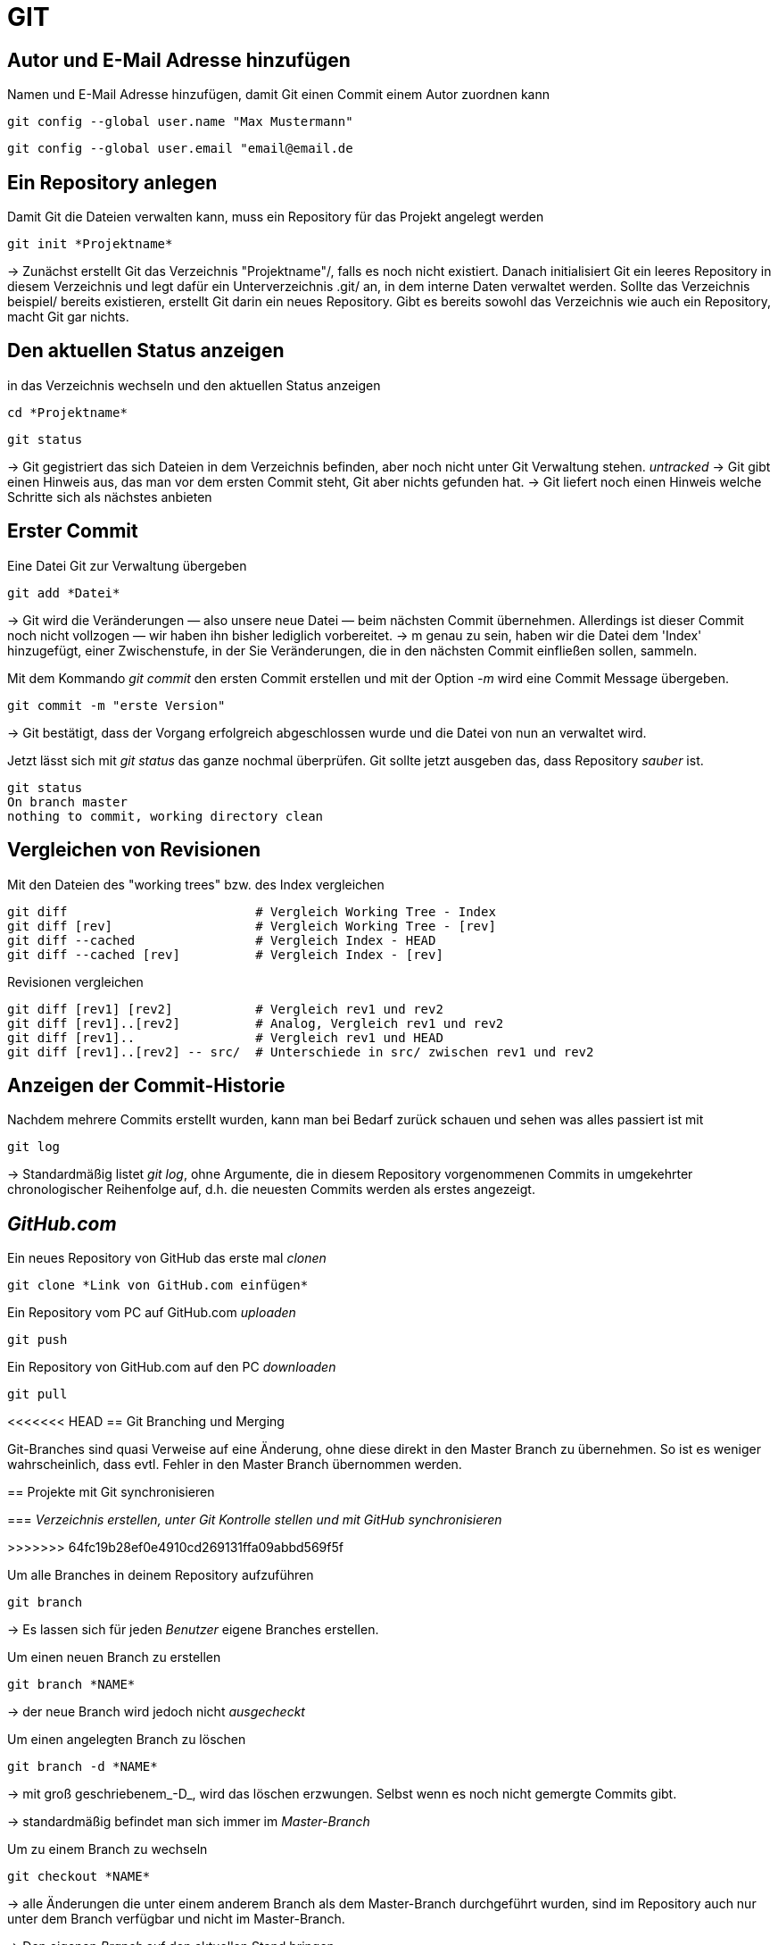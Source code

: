 = GIT



== Autor und E-Mail Adresse hinzufügen

[source,bash]
.Namen und E-Mail Adresse hinzufügen, damit Git einen Commit einem Autor zuordnen kann
----
git config --global user.name "Max Mustermann"
----
----
git config --global user.email "email@email.de
----


== Ein Repository anlegen
[source,bash]
.Damit Git die Dateien verwalten kann, muss ein Repository für das Projekt angelegt werden
----
git init *Projektname*
----

-> Zunächst erstellt Git das Verzeichnis "Projektname"/, falls es noch nicht existiert. Danach initialisiert Git ein leeres Repository in diesem Verzeichnis und legt dafür ein Unterverzeichnis .git/ an, in dem
interne Daten verwaltet werden. Sollte das Verzeichnis beispiel/ bereits existieren, erstellt Git
darin ein neues Repository. Gibt es bereits sowohl das Verzeichnis wie auch ein Repository, macht
Git gar nichts.

== Den aktuellen Status anzeigen
[source,bash]
.in das Verzeichnis wechseln und den aktuellen Status anzeigen
----
cd *Projektname*
----
----
git status
----
-> Git gegistriert das sich Dateien in dem Verzeichnis befinden, aber noch nicht unter Git Verwaltung stehen. _untracked_
-> Git gibt einen Hinweis aus, das man vor dem ersten Commit steht, Git aber nichts gefunden hat.
-> Git liefert noch einen Hinweis welche Schritte sich als nächstes anbieten

== Erster Commit

[source,bash]
.Eine Datei Git zur Verwaltung übergeben
----
git add *Datei*
----

-> Git wird die Veränderungen — also unsere neue Datei — beim nächsten Commit übernehmen.
Allerdings ist dieser Commit noch nicht vollzogen — wir haben ihn bisher lediglich vorbereitet.
-> m genau zu sein, haben wir die Datei dem 'Index' hinzugefügt, einer Zwischenstufe, in der Sie
Veränderungen, die in den nächsten Commit einfließen sollen, sammeln.

[source,bash]
.Mit dem Kommando _git commit_ den ersten Commit erstellen und mit der Option _-m_ wird eine Commit Message übergeben.
----
git commit -m "erste Version"
----
-> Git bestätigt, dass der Vorgang erfolgreich abgeschlossen wurde und die Datei von nun an verwaltet
wird.

[source,bash]
.Jetzt lässt sich mit _git status_ das ganze nochmal überprüfen. Git sollte jetzt ausgeben das, dass Repository _sauber_ ist.
----
git status
On branch master
nothing to commit, working directory clean
----


== Vergleichen von Revisionen

[source,bash]
.Mit den Dateien des "working trees" bzw. des Index vergleichen
----
git diff                         # Vergleich Working Tree - Index
git diff [rev]                   # Vergleich Working Tree - [rev]
git diff --cached                # Vergleich Index - HEAD
git diff --cached [rev]          # Vergleich Index - [rev]
----

[source,bash]
.Revisionen vergleichen
----
git diff [rev1] [rev2]           # Vergleich rev1 und rev2
git diff [rev1]..[rev2]          # Analog, Vergleich rev1 und rev2
git diff [rev1]..                # Vergleich rev1 und HEAD
git diff [rev1]..[rev2] -- src/  # Unterschiede in src/ zwischen rev1 und rev2
----


== Anzeigen der Commit-Historie

[source,bash]
.Nachdem mehrere Commits erstellt wurden, kann man bei Bedarf zurück schauen und sehen was alles passiert ist mit
----
git log
----
-> Standardmäßig listet _git log_, ohne Argumente, die in diesem Repository vorgenommenen Commits in umgekehrter chronologischer Reihenfolge auf, d.h. die neuesten Commits werden als erstes angezeigt.


== _GitHub.com_

[source,bash]
.Ein neues Repository von GitHub das erste mal _clonen_
----
git clone *Link von GitHub.com einfügen*
----

[source,bash]
.Ein Repository vom PC auf GitHub.com _uploaden_
----
git push
----

[source,bash]
.Ein Repository von GitHub.com auf den PC _downloaden_
----
git pull
----

<<<<<<< HEAD
== Git Branching und Merging

Git-Branches sind quasi Verweise auf eine Änderung, ohne diese direkt in den Master Branch zu übernehmen. So ist es weniger wahrscheinlich, dass evtl. Fehler in den Master Branch übernommen werden.
 
=======
== Projekte mit Git synchronisieren

=== _Verzeichnis erstellen, unter Git Kontrolle stellen und mit GitHub synchronisieren_

>>>>>>> 64fc19b28ef0e4910cd269131ffa09abbd569f5f

[source,bash]
.Um alle Branches in deinem Repository aufzuführen 
----
git branch
----

-> Es lassen sich für jeden _Benutzer_ eigene Branches erstellen.

[source,bash]
.Um einen neuen Branch zu erstellen
----
git branch *NAME*
----
-> der neue Branch wird jedoch nicht _ausgecheckt_

[source,bash]
.Um einen angelegten Branch zu löschen
----
git branch -d *NAME*
----
-> mit groß geschriebenem_-D_, wird das löschen erzwungen. Selbst wenn es noch nicht gemergte Commits gibt.

-> standardmäßig befindet man sich immer im  _Master-Branch_

[source,bash]
.Um zu einem Branch zu wechseln
----
git checkout *NAME*
----
-> alle Änderungen die unter einem anderem Branch als dem Master-Branch durchgeführt wurden, sind im Repository auch nur unter dem Branch verfügbar und nicht im Master-Branch.

-> Den eigenen _Branch_ auf den aktuellen Stand bringen... 

[source,bash]
.Um das lokale Repository mit den neuesten Änderungen zu aktualisieren. Zum Bsp. wenn vorher von einem anderen Gerät aus am Repository gearbeitet wurde.
----
git pull origin *BRANCHNAME*
----
-> der eigene _Branch_ wird mit GitHub synchronisiert

[source,bash]
.Um seine Änderungen in seinem Branch an GitHub zu übertragen
----
git push origin *BRANCHNAME*
----

-> auf GitHub ist die geänderte Version jetzt unter dem eigenen _Branch_ sichtbar


[source,bash]
.Um hinterher die Änderung in den Master-Branch zu übernehmen, müssen die Dateien gemergt werden. Dazu vorher in den Master-Branch wechseln.
----
git merge *Name*
----
 
<<<<<<< HEAD
Git versucht die Änderungen automatisch zusammenzuführen. Dies ist leider nicht immer möglich und endet in _Konflikten_, die durch manuelles editieren gelöst werden können. Das muss Git aber mit _git add *DateiName* mitgeteilt werden. Danach sollte dem _mergen_ nichts mehr im Wege stehen.

== In Git Branches mit tags versehen

-> Ein _tag_ kann nur einmal mit demselben Text vergeben werden, so ist jeder _tag_ gut zu zuordnen. 

[source,bash]
.So lassen sich einfach, aussagekräftige _tags_ erstellen.
----
git tag -m "TEXT/Vers.Nummer" *NameDesTags*
----

<<<<<<< HEAD
-> EndOfLine <-
=======
=== Git Branch

Git-Branches sind quasi Verweise auf einen Snapshot deiner Änderungen. Wenn du ein neues Feature hinzufügen oder einen Fehler beheben möchtest, legst du einen neuen Branch an, der deine (großen oder kleinen) Änderungen enthält. Auf diese Weise ist es weniger wahrscheinlich, dass unstabiler Code in die Haupt-Codebasis gemergt wird, und du hast die Möglichkeit, deinen zukünftigen Verlauf zu bereinigen, bevor du den Merge in den Haupt-Branch durchführst.

[source,bash]
.Führt alle Branches in deinem Repository auf.
----
git branch
----

[source,bash]
.Mit diesem Befehl erstellst du einen neuen Branch mit dem Namen, den du für <branch> angibst.
----
git branch <branchname>
----

[source,bash]
.und mit diesem Befehl wechselst den Branch.
----
git checkout <Branchname>
----
>>>>>>> 64fc19b28ef0e4910cd269131ffa09abbd569f5f

[source,bash]
.Datien vom github runterladen.
----
git pull origin <branchname>
----

[source,bash]
.Datein zu github Hochladen.
----
git push origin <branchname>
----

[source,bash]
.um zu mergen muss man als branch master sein.
----
git merge <branchname>
----

<<<<<<< HEAD
=======
== Git Tag
=======
<DOMNMN>


>>>>>>> 213a16c1aabc2caf8da38c5b3dcca09a114fafd8

Git Tags bieten eine einfache Möglichkeit, um bestimmte Revisionen eines Repos zu kennzeichnen. Sie können z.B. für die Kennzeichnung einer neuen Release-Version benutzt werden. Dadurch wird ein wichtiger Punkt der Entwicklung permanent markiert und ist einfach wieder zu erkennen.

== Tags erstellen:

Ein neuer Tag kann mit dem Kommando "git tag" erstellt werden. Es werden zwei Arten von Tags unterschieden:

* Annotated Tags: Diese Tags resultieren immer in einem eigenen Commit und bringen Informationen wie Tagger, Email, Datum oder Signatur mit.

[source,bash]
.Command.
----
git tag -a -m "Beschreibung"
----

* Lightweight Tags: Diese Art von Tags sind eine simple Referenz auf einen Commit (der Hash-Wert wird als Tag referenziert). Extra-Information  werden zu diesen Tags nicht hinzugefügt.

[source,bash]
.Command.
----
git tag <versionsname>-lw
----
>>>>>>> 64fc19b28ef0e4910cd269131ffa09abbd569f5f
